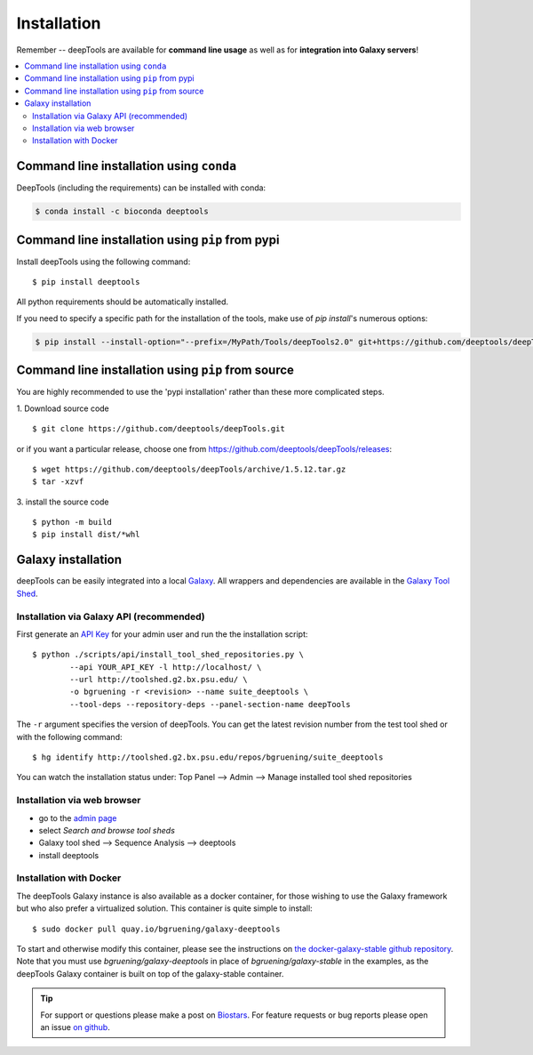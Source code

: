 Installation
=============

Remember -- deepTools are available for **command line usage** as well as for
**integration into Galaxy servers**!

.. contents:: 
    :local:

Command line installation using ``conda``
-----------------------------------------

DeepTools (including the requirements) can be installed with conda:

.. code:: bash

    $ conda install -c bioconda deeptools

Command line installation using ``pip`` from pypi
--------------------------------------------------

Install deepTools using the following command:
::

	$ pip install deeptools

All python requirements should be automatically installed.

If you need to specify a specific path for the installation of the tools, make use of `pip install`'s numerous options:

.. code:: bash

    $ pip install --install-option="--prefix=/MyPath/Tools/deepTools2.0" git+https://github.com/deeptools/deepTools.git


Command line installation using ``pip`` from source
---------------------------------------------------

You are highly recommended to use the 'pypi installation' rather than these more complicated steps.

1. Download source code
::

	$ git clone https://github.com/deeptools/deepTools.git

or if you want a particular release, choose one from https://github.com/deeptools/deepTools/releases:
::

	$ wget https://github.com/deeptools/deepTools/archive/1.5.12.tar.gz
	$ tar -xzvf

3. install the source code
::

	$ python -m build
	$ pip install dist/*whl

Galaxy installation
--------------------

deepTools can be easily integrated into a local `Galaxy <http://galaxyproject.org>`_.
All wrappers and dependencies are available in the `Galaxy Tool
Shed <http://toolshed.g2.bx.psu.edu/view/bgruening/deeptools>`_.

Installation via Galaxy API (recommended)
^^^^^^^^^^^^^^^^^^^^^^^^^^^^^^^^^^^^^^^^^^

First generate an `API Key <http://wiki.galaxyproject.org/Admin/API#Generate_the_Admin_Account_API_Key>`_
for your admin user and run the the installation script:
::

	$ python ./scripts/api/install_tool_shed_repositories.py \
		--api YOUR_API_KEY -l http://localhost/ \
		--url http://toolshed.g2.bx.psu.edu/ \
		-o bgruening -r <revision> --name suite_deeptools \
		--tool-deps --repository-deps --panel-section-name deepTools

The ``-r`` argument specifies the version of deepTools. You can get the
latest revision number from the test tool shed or with the following
command:
::

	$ hg identify http://toolshed.g2.bx.psu.edu/repos/bgruening/suite_deeptools

You can watch the installation status under: Top Panel --> Admin --> Manage
installed tool shed repositories

Installation via web browser
^^^^^^^^^^^^^^^^^^^^^^^^^^^^^

-  go to the `admin page <http://localhost:8080/admin>`_
-  select *Search and browse tool sheds*
-  Galaxy tool shed --> Sequence Analysis --> deeptools
-  install deeptools

Installation with Docker
^^^^^^^^^^^^^^^^^^^^^^^^

The deepTools Galaxy instance is also available as a docker container, for those wishing to use the Galaxy framework but who also prefer a virtualized solution. This container is quite simple to install:
::

    $ sudo docker pull quay.io/bgruening/galaxy-deeptools

To start and otherwise modify this container, please see the instructions on `the docker-galaxy-stable github repository <https://github.com/bgruening/docker-galaxy-stable>`__. Note that you must use `bgruening/galaxy-deeptools` in place of `bgruening/galaxy-stable` in the examples, as the deepTools Galaxy container is built on top of the galaxy-stable container.

.. tip:: For support or questions please make a post on `Biostars <http://biostars.org>`__. For feature requests or bug reports please open an issue `on github <http://github.com/deeptools/deeptools>`__.
